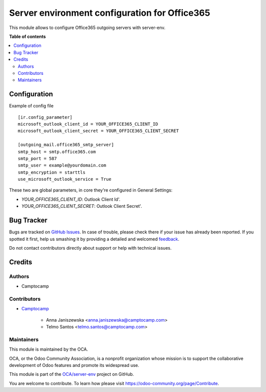 ==============================================
Server environment configuration for Office365
==============================================

.. !!!!!!!!!!!!!!!!!!!!!!!!!!!!!!!!!!!!!!!!!!!!!!!!!!!!
   !! This file is generated by oca-gen-addon-readme !!
   !! changes will be overwritten.                   !!
   !!!!!!!!!!!!!!!!!!!!!!!!!!!!!!!!!!!!!!!!!!!!!!!!!!!!

.. |badge1| image:: https://img.shields.io/badge/maturity-Beta-yellow.png
    :target: https://odoo-community.org/page/development-status
    :alt: Beta
.. |badge2| image:: https://img.shields.io/badge/licence-AGPL--3-blue.png
    :target: http://www.gnu.org/licenses/agpl-3.0-standalone.html
    :alt: License: AGPL-3
.. |badge3| image:: https://img.shields.io/badge/github-OCA%2Fserver--env-lightgray.png?logo=github
    :target: https://github.com/OCA/server-env/tree/13.0/mail_environment_office365
    :alt: OCA/server-env
.. |badge4| image:: https://img.shields.io/badge/weblate-Translate%20me-F47D42.png
    :target: https://translation.odoo-community.org/projects/server-env-13-0/server-env-13-0-mail_environment_office365
    :alt: Translate me on Weblate
.. |badge5| image:: https://img.shields.io/badge/runboat-Try%20me-875A7B.png
    :target: https://runboat.odoo-community.org/webui/builds.html?repo=OCA/server-env&target_branch=13.0
    :alt: Try me on Runboat

|badge1| |badge2| |badge3| |badge4| |badge5| 

This module allows to configure Office365 outgoing servers with server-env.

**Table of contents**

.. contents::
   :local:

Configuration
=============

Example of config file ::

  [ir.config_parameter]
  microsoft_outlook_client_id = YOUR_OFFICE365_CLIENT_ID
  microsoft_outlook_client_secret = YOUR_OFFICE365_CLIENT_SECRET

  [outgoing_mail.office365_smtp_server]
  smtp_host = smtp.office365.com
  smtp_port = 587
  smtp_user = example@yourdomain.com
  smtp_encryption = starttls
  use_microsoft_outlook_service = True


These two are global parameters, in core they're configured in General Settings:

* `YOUR_OFFICE365_CLIENT_ID`: Outlook Client Id'.
* `YOUR_OFFICE365_CLIENT_SECRET`: Outlook Client Secret'.

Bug Tracker
===========

Bugs are tracked on `GitHub Issues <https://github.com/OCA/server-env/issues>`_.
In case of trouble, please check there if your issue has already been reported.
If you spotted it first, help us smashing it by providing a detailed and welcomed
`feedback <https://github.com/OCA/server-env/issues/new?body=module:%20mail_environment_office365%0Aversion:%2013.0%0A%0A**Steps%20to%20reproduce**%0A-%20...%0A%0A**Current%20behavior**%0A%0A**Expected%20behavior**>`_.

Do not contact contributors directly about support or help with technical issues.

Credits
=======

Authors
~~~~~~~

* Camptocamp

Contributors
~~~~~~~~~~~~

* `Camptocamp <https://www.camptocamp.com>`_

    * Anna Janiszewska <anna.janiszewska@camptocamp.com>
    * Telmo Santos <telmo.santos@camptocamp.com>

Maintainers
~~~~~~~~~~~

This module is maintained by the OCA.

.. image:: https://odoo-community.org/logo.png
   :alt: Odoo Community Association
   :target: https://odoo-community.org

OCA, or the Odoo Community Association, is a nonprofit organization whose
mission is to support the collaborative development of Odoo features and
promote its widespread use.

This module is part of the `OCA/server-env <https://github.com/OCA/server-env/tree/13.0/mail_environment_office365>`_ project on GitHub.

You are welcome to contribute. To learn how please visit https://odoo-community.org/page/Contribute.
